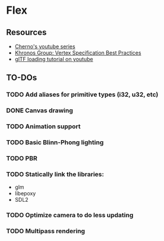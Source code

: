 * Flex
** Resources
  - [[https://www.youtube.com/playlist?list=PLlrATfBNZ98foTJPJ_Ev03o2oq3-GGOS2][Cherno's youtube series]]
  - [[https://www.khronos.org/opengl/wiki/Vertex_Specification_Best_Practices][Khronos Group: Vertex Specification Best Practices]]
  - [[https://www.youtube.com/watch?v=cWo-sghCp8Y][glTF loading tutorial on youtube]]
** TO-DOs
*** TODO Add aliases for primitive types (i32, u32, etc)
*** DONE Canvas drawing
*** TODO Animation support
*** TODO Basic Blinn-Phong lighting
*** TODO PBR
*** TODO Statically link the libraries:
    - glm
    - libepoxy
    - SDL2
*** TODO Optimize camera to do less updating
*** TODO Multipass rendering
